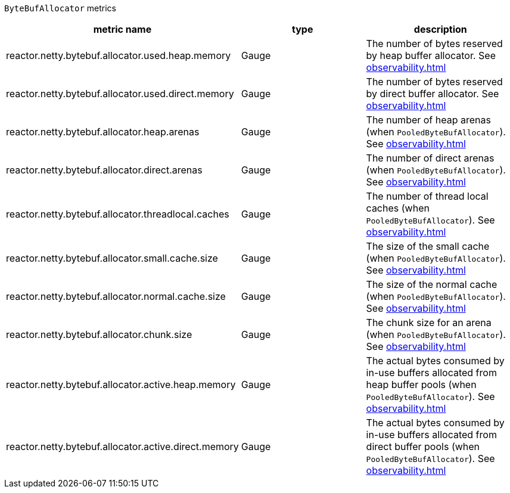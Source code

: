`ByteBufAllocator` metrics

[width="100%",options="header"]
|=======
| metric name | type | description
| reactor.netty.bytebuf.allocator.used.heap.memory | Gauge | The number of bytes reserved by heap buffer allocator.
See xref:observability.adoc#observability-metrics-used-heap-memory[]
| reactor.netty.bytebuf.allocator.used.direct.memory | Gauge | The number of bytes reserved by direct buffer allocator.
See xref:observability.adoc#observability-metrics-used-direct-memory[]
| reactor.netty.bytebuf.allocator.heap.arenas | Gauge | The number of heap arenas (when `PooledByteBufAllocator`).
See xref:observability.adoc#observability-metrics-heap-arenas[]
| reactor.netty.bytebuf.allocator.direct.arenas | Gauge | The number of direct arenas (when `PooledByteBufAllocator`).
See xref:observability.adoc#observability-metrics-direct-arenas[]
| reactor.netty.bytebuf.allocator.threadlocal.caches | Gauge | The number of thread local caches (when `PooledByteBufAllocator`).
See xref:observability.adoc#observability-metrics-thread-local-caches[]
| reactor.netty.bytebuf.allocator.small.cache.size | Gauge | The size of the small cache (when `PooledByteBufAllocator`).
See xref:observability.adoc#observability-metrics-small-cache-size[]
| reactor.netty.bytebuf.allocator.normal.cache.size | Gauge | The size of the normal cache (when `PooledByteBufAllocator`).
See xref:observability.adoc#observability-metrics-normal-cache-size[]
| reactor.netty.bytebuf.allocator.chunk.size | Gauge | The chunk size for an arena (when `PooledByteBufAllocator`).
See xref:observability.adoc#observability-metrics-chunk-size[]
| reactor.netty.bytebuf.allocator.active.heap.memory | Gauge | The actual bytes consumed by in-use buffers allocated from heap buffer pools (when `PooledByteBufAllocator`).
See xref:observability.adoc#observability-metrics-active-heap-memory[]
| reactor.netty.bytebuf.allocator.active.direct.memory | Gauge | The actual bytes consumed by in-use buffers allocated from direct buffer pools (when `PooledByteBufAllocator`).
See xref:observability.adoc#observability-metrics-active-direct-memory[]
|=======

